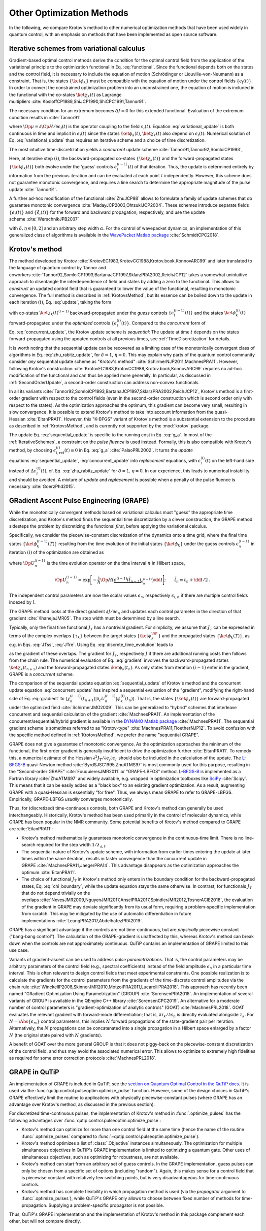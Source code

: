 Other Optimization Methods
==========================

In the following, we compare Krotov's method to other numerical
optimization methods that have been used widely in quantum control, with
an emphasis on methods that have been implemented as open source
software.


.. _IterativeSchemes:

Iterative schemes from variational calculus
-------------------------------------------

Gradient-based optimal control methods derive the condition for the
optimal control field from the application of the variational principle
to the optimization functional in
Eq. :eq:`functional`. Since the functional depends
both on the states and the control field, it is necessary to include the
equation of motion (Schrödinger or Liouville-von-Neumann) as a
constraint. That is, the states :math:`\{\ket{\phi_k}\}` must be
compatible with the equation of motion under the control fields
:math:`\{\epsilon_l(t)\}`. In order to convert the constrained
optimization problem into an unconstrained one, the equation of motion
is included in the functional with the co-states :math:`\ket{\chi_k(t)}`
as Lagrange
multipliers :cite:`KosloffCP1989,ShiJCP1990,ShiCPC1991,Tannor91`.

The necessary condition for an extremum becomes :math:`\delta J = 0` for
this extended functional. Evaluation of the extremum condition results
in :cite:`Tannor91`

.. math::
   :label: variational_update

   \Delta \epsilon_l(t) \propto \frac{\delta J}{\delta \epsilon_l} \propto
       \Im \big\langle
       \chi_k(t)
       \big\vert
       \Op{\mu}
       \big\vert
       \phi_k(t)
       \big\rangle\,,

where :math:`\Op{\mu} = \partial \Op{H} / \partial \epsilon_l(t)` is
the operator coupling to the field :math:`\epsilon_l(t)`.
Equation :eq:`variational_update` is both
continuous in time and implicit in :math:`\epsilon_l(t)` since the
states :math:`\ket{\phi_k(t)}`, :math:`\ket{\chi_k(t)}` also depend on
:math:`\epsilon_l(t)`. Numerical solution of
Eq. :eq:`variational_update` thus requires
an iterative scheme and a choice of time discretization.

The most intuitive time-discretization yields a *concurrent* update
scheme :cite:`Tannor91,Tannor92,SomloiCP1993`,

.. math::
   :label: concurrent_update

   \Delta \epsilon_l^{(i)}(t) \propto
       \Im \big\langle
       \chi_k^{(i-1)}(t)
       \big\vert
       \Op{\mu}
       \big\vert
       \phi_k^{(i-1)}(t)
       \big\rangle\,.

Here, at iterative step :math:`(i)`, the backward-propagated co-states
:math:`\{\ket{\chi_k(t)}\}` and the forward-propagated states
:math:`\{\ket{\phi_k(t)}\}` both evolve under the 'guess’ controls
:math:`\epsilon^{(i-1)}_l(t)` of that iteration. Thus, the update is
determined entirely by information from the previous iteration and can
be evaluated at each point :math:`t` independently. However, this scheme
does not guarantee monotonic convergence, and requires a line search to
determine the appropriate magnitude of the pulse
update :cite:`Tannor91`.

A further ad-hoc modification of the
functional :cite:`ZhuJCP98` allows to formulate a family of
update schemes that do guarantee monotonic
convergence :cite:`MadayJCP2003,OhtsukiJCP2004`. These
schemes introduce separate fields :math:`\{\epsilon_l(t)\}` and
:math:`\{\tilde\epsilon_l(t)\}` for the forward and backward
propagation, respectively, and use the update
scheme :cite:`WerschnikJPB2007`

.. math::
   :label: zhu_rabitz_update

   \begin{aligned}
       \epsilon_l^{(i)}(t)
         & = (1-\delta) \tilde\epsilon_l^{(i-1)}(t) - \frac{\delta}{\alpha}
         \Im \big\langle
           \chi_k^{(i-1)}(t)
           \big\vert
           \Op{\mu}
           \big\vert
           \phi_k^{(i)}(t)
           \big\rangle \\
       \tilde\epsilon_l^{(i)}(t)
         & = (1-\eta) \epsilon_l^{(i-1)}(t) - \frac{\eta}{\alpha}
         \Im \big\langle
           \chi_k^{(i)}(t)
           \big\vert
           \Op{\mu}
           \big\vert
           \phi_k^{(i)}(t)
           \big\rangle\,,
     \end{aligned}

with :math:`\delta, \eta \in [0, 2]` and an arbitrary step width
:math:`\alpha`. For the control of wavepacket dynamics, an
implementation of this generalized class of algorithms is available in
the `WavePacket Matlab package`_ :cite:`SchmidtCPC2018`.

.. _WavePacket Matlab package: https://sourceforge.net/p/wavepacket/wiki/Home/


.. _ComparisonKrotov:

Krotov's method
---------------

The method developed by
Krotov :cite:`KrotovEC1983,KrotovCC1988,Krotov.book,KonnovARC99`
and later translated to the language of quantum control by Tannor and
coworkers :cite:`Tannor92,SomloiCP1993,BartanaJCP1997,SklarzPRA2002,ReichJCP12`
takes a somewhat unintuitive approach to disentangle the interdependence
of field and states by adding a zero to the functional. This allows to
*construct* an updated control field that is guaranteed to lower the
value of the functional, resulting in monotonic convergence. The full
method is described in :ref:`KrotovsMethod`, but its essence
can be boiled down to the update in each iteration :math:`(i)`,
Eq. :eq:`update`, taking the form

.. math::
   :label: sequential_update

   \Delta \epsilon_l^{(i)}(t) \propto
       \Im \big\langle
       \chi_k^{(i-1)}(t)
       \big\vert
       \Op{\mu}
       \big\vert
       \phi_k^{(i)}(t)
       \big\rangle\,,

with co-states :math:`\ket{\chi_k(t)^{(i-1)}}` backward-propagated
under the *guess* controls :math:`\{\epsilon_l^{(i-1)}(t)\}` and the
states :math:`\ket{\phi^{(i)}_k(t)}` forward-propagated under the
*optimized* controls :math:`\{\epsilon_l^{(i)}(t)\}`. Compared to the
*concurrent* form of
Eq. :eq:`concurrent_update`, the Krotov
update scheme is *sequential*: The update at time :math:`t` depends on
the states forward-propagated using the updated controls at all previous
times, see :ref:`TimeDiscretization`
for details.

It is worth noting that the sequential update can be recovered as a
limiting case of the monotonically convergent class of algorithms in
Eq. :eq:`zhu_rabitz_update`, for
:math:`\delta = 1`, :math:`\eta = 0`. This may explain why parts of the
quantum control community consider *any* sequential update scheme as
"Krotov's method" :cite:`SchirmerNJP2011,MachnesPRA11`.
However, following Krotov's
construction :cite:`KrotovEC1983,KrotovCC1988,Krotov.book,KonnovARC99`
requires no ad-hoc modification of the functional and can thus be
applied more generally. In particular, as discussed in
:ref:`SecondOrderUpdate`, a second-order construction can address non-convex
functionals.

In all its
variants :cite:`Tannor92,SomloiCP1993,BartanaJCP1997,SklarzPRA2002,ReichJCP12`,
Krotov's method is a first-order gradient with respect to the control
fields (even in the second-order construction which is second order only
with respect to the states). As the optimization approaches the optimum,
this gradient can become very small, resulting in slow convergence. It
is possible to extend Krotov's method to take into account information
from the quasi-Hessian :cite:`EitanPRA11`. However, this
"K-BFGS" variant of Krotov's method is a substantial extension to the
procedure as described in :ref:`KrotovsMethod`, and is currently not
supported by the :mod:`krotov` package.

The update Eq. :eq:`sequential_update` is
specific to the running cost in Eq. :eq:`g_a`. In most of
the :ref:`IterativeSchemes`, a constraint
on the *pulse fluence* is used instead. Formally, this is also
compatible with Krotov's method, by choosing
:math:`\epsilon_{l, \text{ref}}^{(i)}(t) \equiv 0` in
Eq. :eq:`g_a` :cite:`PalaoPRL2002`. It turns
the *update* equations :eq:`sequential_update`, :eq:`concurrent_update`
into *replacement* equations, with :math:`\epsilon_l^{(i)}(t)` on the
left-hand side instead of :math:`\Delta\epsilon_l^{(i)}(t)`,
cf. Eq. :eq:`zhu_rabitz_update` for
:math:`\delta = 1`, :math:`\eta = 0`. In our experience, this leads to
numerical instability and should be avoided. A mixture of *update* and
*replacement* is possible when a penalty of the pulse fluence is
necessary :cite:`GoerzPhd2015`.

.. _GRAPE:

GRadient Ascent Pulse Engineering (GRAPE)
-----------------------------------------

While the monotonically convergent methods based on variational calculus
must "guess" the appropriate time discretization, and Krotov's method
finds the sequential time discretization by a clever construction, the
GRAPE method sidesteps the problem by discretizing the functional
*first*, before applying the variational calculus.

Specifically, we consider the piecewise-constant discretization of the
dynamics onto a time grid, where the final time states
:math:`\{\ket{\phi_k^{(i-1)}(T)}\}` resulting from the time evolution of
the initial states :math:`\{\ket{\phi_k}\}` under the guess controls
:math:`\epsilon^{(i-1)}_n` in iteration :math:`(i)` of the optimization
are obtained as

.. math::
   :label: discrete_time_evolution

   \ket{\phi^{(i-1)}_k(T)} = \Op{U}^{(i-1)}_{nt-1} \dots
   \Op{U}^{(i-1)}_{n} \dots \Op{U}^{(i-1)}_{1} \big\vert \phi_k \big\rangle\,,

where :math:`\Op{U}^{(i-1)}_{n}` is the time evolution operator on the
time interval :math:`n` in Hilbert space,

.. math::

   \Op{U}^{(i-1)}_{n} = \exp\Bigg[ -\frac{\mathrm{i}}{\hbar} \Op{H}\big(
   \underbrace{\epsilon^{(i-1)}(\tilde t_{n-1})}_{\epsilon^{(i-1)}_n} \big) \dd
   t\Bigg];\qquad \tilde{t}_n \equiv t_n + \dd t / 2\,.

The independent control parameters are now the scalar values
:math:`\epsilon_n`, respectively :math:`\epsilon_{l,n}` if there are
multiple control fields indexed by :math:`l`.

The GRAPE method looks at the direct gradient
:math:`\partial J/\partial \epsilon_n` and updates each control
parameter in the direction of that
gradient :cite:`KhanejaJMR05`. The step width must be
determined by a line search.

Typically, only the final time functional :math:`J_T` has a nontrivial
gradient. For simplicity, we assume that :math:`J_T` can be expressed in
terms of the complex overlaps :math:`\{\tau_k\}` between the target
states :math:`\{\ket{\phi_k^{\tgt}}\}` and the propagated states
:math:`\{\ket{\phi_k(T)}\}`, as e.g. in
Eqs. :eq:`JTss`, :eq:`JTre`. Using Eq. :eq:`discrete_time_evolution`
leads to

.. math::
   :label: gradient

   \begin{split}
     \frac{\partial \tau_k}{\partial \epsilon_n} &= \frac{\partial}{\partial
     \epsilon_n} \big\langle \phi_k^{\tgt} \big\vert \Op{U}^{(i-1)}_{nt-1} \dots
     \Op{U}^{(i-1)}_{n} \dots \Op{U}^{(i-1)}_{1} \big\vert \phi_k \big\rangle \\
     &=
         \underbrace{%
     \big\langle \phi_k^{\tgt} \big\vert
               \Op{U}^{(i-1)}_{nt-1} \dots \Op{U}^{(i-1)}_{n+1}}_{%
     \bra{\chi^{(i-1)}_k(t_{n+1})} } \,
     \frac{\partial\Op{U}^{(i-1)}_{n}}{\partial\epsilon_n} \,
          \underbrace{%
     \Op{U}^{(i-1)}_{n-1} \dots \Op{U}^{(i-1)}_{1} \big\vert
             \phi_k \big\rangle}_{%
     \ket{\phi^{(i-1)}_k(t_n)} }\
   \end{split}

as the gradient of these overlaps. The gradient for :math:`J_T`,
respectively :math:`J` if there are additional running costs then
follows from the chain rule. The numerical evaluation of
Eq. :eq:`gradient` involves the backward-propagated
states :math:`\ket{\chi_k(t_{n+1})}` and the forward-propagated states
:math:`\ket{\phi_k(t_n)}`. As only states from iteration :math:`(i-1)`
enter in the gradient, GRAPE is a *concurrent* scheme.

The comparison of the sequential update
equation :eq:`sequential_update` of
Krotov's method and the concurrent update
equation :eq:`concurrent_update` has
inspired a sequential evaluation of the "gradient", modifying the
right-hand side of Eq. :eq:`gradient` to
:math:`\langle \chi_k^{(i-1)}(t_{n+1})
\vert \partial_\epsilon U_n^{(i-1)} \vert \phi_k^{(i)}(t_n)\rangle`.
That is, the states :math:`\{\ket{\phi_k(t)}\}` are forward-propagated
under the optimized field :cite:`SchirmerJMO2009`. This can
be generalized to "hybrid" schemes that interleave concurrent and
sequential calculation of the gradient :cite:`MachnesPRA11`.
An implementation of the concurrent/sequential/hybrid gradient is
available in the `DYNAMO Matlab package`_ :cite:`MachnesPRA11`.
The sequential gradient scheme is sometimes referred to as
"Krotov-type" :cite:`MachnesPRA11,FloetherNJP12`. To avoid
confusion with the specific method defined in
:ref:`KrotovsMethod`, we prefer the name "sequential GRAPE".

GRAPE does not give a guarantee of monotonic convergence. As the
optimization approaches the minimum of the functional, the first order
gradient is generally insufficient to drive the optimization
further :cite:`EitanPRA11`. To remedy this, a numerical
estimate of the Hessian :math:`\partial^2 J_T/\partial
\epsilon_j \partial \epsilon_{j^\prime}` should also be included in the
calculation of the update. The `L-BFGS-B`_ quasi-Newton
method :cite:`ByrdSJSC1995,ZhuATMS97` is most commonly used
for this purpose, resulting in the "Second-order
GRAPE" :cite:`FouquieresJMR2011` or "GRAPE-LBFGS” method.
`L-BFGS-B`_ is implemented as a Fortran
library :cite:`ZhuATMS97` and widely available, e.g. wrapped
in optimization toolboxes like SciPy_ :cite:`Scipy`. This
means that it can be easily added as a "black box" to an existing
gradient optimization. As a result, augmenting GRAPE with a
quasi-Hessian is essentially "for free". Thus, we always mean GRAPE to
refer to GRAPE-LBFGS. Empirically, GRAPE-LBFGS *usually* converges
monotonically.

Thus, for (discretized) time-continuous controls, both GRAPE and
Krotov's method can generally be used interchangeably. Historically,
Krotov's method has been used primarily in the control of molecular
dynamics, while GRAPE has been popular in the NMR community. Some
potential benefits of Krotov's method compared to GRAPE
are :cite:`EitanPRA11`:

-  Krotov's method mathematically guarantees monotonic convergence in
   the continuous-time limit. There is no line-search required for the
   step width :math:`1 / \lambda_{a, l}`.

-  The sequential nature of Krotov's update scheme, with information
   from earlier times entering the update at later times within the same
   iteration, results in faster convergence than the concurrent update
   in GRAPE :cite:`MachnesPRA11,JaegerPRA14`. This advantage
   disappears as the optimization approaches the
   optimum :cite:`EitanPRA11`.

-  The choice of functional :math:`J_T` in Krotov's method only enters
   in the boundary condition for the backward-propagated states,
   Eq. :eq:`chi_boundary`, while the update
   equation stays the same otherwise. In contrast, for functionals
   :math:`J_T` that do not depend trivially on the
   overlaps :cite:`NevesJMR2009,NguyenJMR2017,AnselPRA2017,SpindlerJMR2012,TosnerACIE2018`,
   the evaluation of the gradient in GRAPE may deviate significantly
   from its usual form, requiring a problem-specific implementation from
   scratch. This may be mitigated by the use of automatic
   differentiation in future
   implementations :cite:`LeungPRA2017,AbdelhafezPRA2019`.

GRAPE has a significant advantage if the controls are not
time-continuous, but are *physically* piecewise constant ("bang-bang
control"). The calculation of the GRAPE-gradient is unaffected by this,
whereas Krotov's method can break down when the controls are not
approximately continuous. QuTiP contains an implementation of GRAPE
limited to this use case.

Variants of gradient-ascent can be used to address *pulse
parametrizations*. That is, the control parameters may be arbitrary
parameters of the control field (e.g., spectral coefficients) instead of
the field amplitude :math:`\epsilon_n` in a particular time interval.
This is often relevant to design control fields that meet experimental
constraints. One possible realization is to calculate the gradients for
the control parameters from the gradients of the time-discrete control
amplitudes via the chain
rule :cite:`WinckelIP2008,SkinnerJMR2010,MotzoiPRA2011,LucarelliPRA2018`.
This approach
has recently been named "GRadient Optimization Using Parametrization"
(GROUP) :cite:`SorensenPRA2018`.
An implementation of several variants of GROUP is available in the
QEngine C++ library :cite:`SorensenCPC2019`.
An alternative for a
moderate number of control parameters is "gradient-optimization of
analytic controls" (GOAT) :cite:`MachnesPRL2018`. GOAT
evaluates the relevant gradient with forward-mode differentiation; that
is, :math:`{\partial \tau_k}/{\partial \epsilon_n}` is directly
evaluated alongside :math:`\tau_k`. For :math:`N = \Abs{\{\epsilon_m\}}`
control parameters, this implies :math:`N` forward propagations of the
state-gradient pair per iteration. Alternatively, the :math:`N`
propagations can be concatenated into a single propagation in a Hilbert
space enlarged by a factor :math:`N` (the original state paired with
:math:`N` gradients).

A benefit of GOAT over the more general GROUP is that it does not
piggy-back on the piecewise-constant discretization of the control
field, and thus may avoid the associated numerical error. This allows to
optimize to extremely high fidelities as required for some error
correction protocols :cite:`MachnesPRL2018`.

.. _SciPy: https://www.scipy.org
.. _DYNAMO Matlab package: https://github.com/shaimach/Dynamo
.. _L-BFGS-B: https://docs.scipy.org/doc/scipy/reference/optimize.minimize-lbfgsb.html


.. _GrapeInQutip:

GRAPE in QuTiP
--------------

An implementation of GRAPE is included in QuTiP, see the `section on Quantum
Optimal Control in the QuTiP docs`_.  It is used via the
:func:`qutip.control.pulseoptim.optimize_pulse` function.
However, some of the design choices in QuTiP's GRAPE effectively limit
the routine to applications with physically piecewise-constant pulses (where
GRAPE has an advantage over Krotov's method, as discussed in the previous
section).

For discretized time-continuous pulses, the implementation of Krotov's method
in :func:`.optimize_pulses` has the following advantages over
:func:`qutip.control.pulseoptim.optimize_pulse`:

* Krotov's method can optimize for more than one control field at the same time
  (hence the name of the routine :func:`.optimize_pulses` compared to
  :func:`~qutip.control.pulseoptim.optimize_pulse`).
* Krotov's method optimizes a list of :class:`.Objective` instances
  simultaneously. The optimization for multiple simultaneous objectives in
  QuTiP's GRAPE implementation is limited to optimizing a quantum gate. Other
  uses of simultaneous objectives, such as optimizing for robustness, are not
  available.
* Krotov's method can start from an arbitrary set of guess controls. In the
  GRAPE implementation, guess pulses can only be chosen from a specific set of
  options (including "random"). Again, this makes sense for a control field
  that is piecewise constant with relatively few switching points, but is very
  disadvantageous for time-continuous controls.
* Krotov's method has complete flexibility in which propagation method is used
  (via the `propagator` argument to :func:`.optimize_pulses`), while QuTiP's
  GRAPE only allows to choose between fixed number of methods for
  time-propagation. Supplying a problem-specific propagator is not possible.

Thus, QuTiP's GRAPE implementation and the implementation of Krotov's method in
this package complement each other, but will not compare directly.

.. _section on Quantum Optimal Control in the QuTiP docs: http://qutip.org/docs/latest/guide/guide-control.html


.. _GradientFreeOptimization:

Gradient-free optimization
--------------------------

In situations where the problem can be reduced to a relatively small
number of control parameters (typically less than :math:`\approx20`,
although this number may be pushed to :math:`\approx50` by sequential
increase of the number of parameters and
re-parametrization :cite:`RachPRA2015,GoetzPRA2016`),
gradient-free optimization becomes feasible. The most straightforward
use case are controls with an analytic shape (e.g. due to the
constraints of an experimental setup), with just a few free parameters.
As an example, consider control pulses that are restricted to a Gaussian
shape, so that the only free parameters are peak amplitude, pulse width
and delay. The control parameters are not required to be parameters of a
time-dependent control, but may also be static parameters in the
Hamiltonian, e.g. the polarization of the laser beams utilized in an
experiment :cite:`HornNJP2018`.

A special case of gradient-free optimization is the Chopped RAndom Basis
(CRAB) method :cite:`DoriaPRL11,CanevaPRA2011`. The essence
of CRAB is in the specific choice of the parametrization in terms of a
low-dimensional *random* basis, as the name implies. Thus, it can be
used when the parametrization is not pre-defined as in the case of
direct free parameters in the pulse shape discussed above. The
optimization itself is normally performed by Nelder-Mead simplex based
on this parametrization, although any other gradient-free method could
be used as well. An implementation of CRAB is available in QuTiP, see `QuTiP's
documentation of CRAB`_, and uses the same
:func:`qutip.control.pulseoptim.optimize_pulse`
interface as the GRAPE method discussed above (:ref:`GrapeInQutip`) with the
same limitations.
CRAB is prone to getting stuck in local minima of the optimization landscape.
To remedy this, a variant of CRAB, "dressed CRAB" (DCRAB) has been
developed :cite:`RachPRA2015` that re-parametrizes the controls when this
happens.

Gradient-free optimization does not require backward propagation, only
forward propagation of the initial states and evaluation of the
optimization functional :math:`J`. The functional is not required to be
analytic. It may be of a form that does not allow calculation of the
gradients :math:`\partial
J_T / \partial \bra{\phi_k}` (Krotov's method) or
:math:`\partial J / \partial
\epsilon_j` (GRAPE). The optimization also does not require any storage
of states. However, the number of iterations can grow extremely large,
especially with an increasing number of control parameters. Thus, an
optimization with a gradient-free method is not necessarily more
efficient overall compared to a gradient-based optimization with much
faster convergence. For only a few parameters, however, it can be highly
efficient. This makes gradient-free optimization useful for
"pre-optimization", that is, for finding guess controls that are then
further optimized with a gradient-based
method :cite:`GoerzEPJQT2015`.

Generally, gradient-free optimization can be easily realized directly in
QuTiP or any other software package for the simulation of quantum
dynamics:

-  Write a function that takes an array of optimization parameters as
   input and returns a figure of merit. This function would, e.g.,
   construct a numerical control pulse from the control parameters,
   simulate the dynamics using qutip.mesolve.mesolve, and evaluate a
   figure of merit (like the overlap with a target state).

-  Pass the function to scipy.optimize.minimize for gradient-free
   optimization.

The implementation in :func:`scipy.optimize.minimize` allows to choose between
different optimization methods, with Nelder-Mead simplex being the
default. There exist also more advanced optimization methods available
in packages like NLopt_ :cite:`NLOpt` or
Nevergrad_ :cite:`nevergrad` that may be worth exploring for
improvements in numerical efficiency and additional functionality such
as support for non-linear constraints.

.. _Subplex: https://nlopt.readthedocs.io/en/latest/NLopt_Algorithms/#sbplx-based-on-subplex
.. _NLopt: https://nlopt.readthedocs.io/
.. _Nevergrad: https://github.com/facebookresearch/nevergrad
.. _QuTiP's documentation of CRAB: http://qutip.org/docs/latest/guide/guide-control.html#the-crab-algorithm


.. _choosing-an-optimization-method:

Choosing an optimization method
-------------------------------

.. _figoctdecisiontree:
.. figure:: oct_decision_tree.svg
   :alt: OCT decision tree.
   :width: 100%

   Decision tree for the choice of a numerical open-loop
   optimization method.
   The choice of control method is most directly associated with the number of
   control parameters (:math:`n`).
   For "piecewise-constant controls", the control
   parameters are the values of the control field in each time interval.
   For "analytical" controls, we assume that the control fields are
   described by a fixed analytical formula parametrized by the control
   parameters. The "non-analytical" controls for CRAB refer to the
   *random* choice of a fixed number of spectral components, where the
   control parameters are the coefficients for those spectral
   components. Each method in the diagram is meant to include all its
   variants, a multitude of gradient-free methods and e.g. DCRAB for
   CRAB, GRAPE-LBFGS and sequential/hybrid gradient-descent for GRAPE,
   and K-BFGS for Krotov's method, see text for detail.

In the following, we discuss some of the concerns in the choice of
optimization methods. The discussion is limited to iterative open-loop
methods, where the optimization is based on a numerical simulation of
the dynamics. It excludes analytical control methods such as geometric
control, closed-loop methods, or coherent feedback control; see
Ref. :cite:`PetersenIETCTA2010` for an overview.

Whether to use a gradient-free optimization method, GRAPE, or Krotov's
method depends on the size of the problem, the requirements on the
control fields, and the mathematical properties of the optimization
functional. Gradient-free methods should be used if the number of
independent control parameters is smaller than :math:`\approx 20`, or
the functional is of a form that does not allow to calculate gradients
easily. It is always a good idea to use a gradient-free method to obtain
improved guess pulses for use with a gradient-based
method :cite:`GoerzEPJQT2015`.

GRAPE or its variants should be used if the control parameters are
discrete, such as on a coarse-grained time grid, and the derivative of
:math:`J` with respect to each control parameter is easily computable.
Note that the implementation provided in QuTiP is limited to
state-to-state transitions and quantum gates, even though the method is
generally applicable to a wider range of objectives.

When the control parameters are general analytic coefficients instead of
time-discrete amplitudes, the
GROUP :cite:`SkinnerJMR2010,MotzoiPRA2011,SorensenPRA2018` or
GOAT :cite:`MachnesPRL2018` variant of gradient-ascent may
be a suitable choice. GOAT in particular can avoid the numerical error
associated with time discretization. However, as the method scales
linearly in memory and/or CPU with the number of control parameters,
this is best used when then number of parameters is below 100.

Krotov's method should be used if the control is close to
time-continuous, and if the derivative of :math:`J_T` with respect to
the states, Eq. :eq:`chi_boundary`, can be
calculated. When these conditions are met, Krotov's method gives
excellent convergence. The general family of monotonically convergent
iteration schemes :cite:`MadayJCP2003` may also be used.

The decision tree in :numref:`figoctdecisiontree` can guide the
choice of an optimization method. The key deciding factors are the
number of control parameters (:math:`n`) and whether the controls are time-discrete.
Of course, the parametrization of the controls is itself a choice.
Sometimes, experimental constraints only allow controls that depend on a
small number of tunable parameters. However, this necessarily limits the
exploration of the full physical optimization landscape. At the other
end of the spectrum, arbitrary time-continuous controls such as those
assumed in Krotov's method have no inherent constraints and are
especially useful for more fundamental tasks, such as mapping the design
landscape of a particular system :cite:`GoerzNPJQI2017` or
determining the quantum speed limit, i.e., the minimum time in which the
system can reach a given target :cite:`CanevaPRL09,GoerzJPB11,SorensenNat16`.
